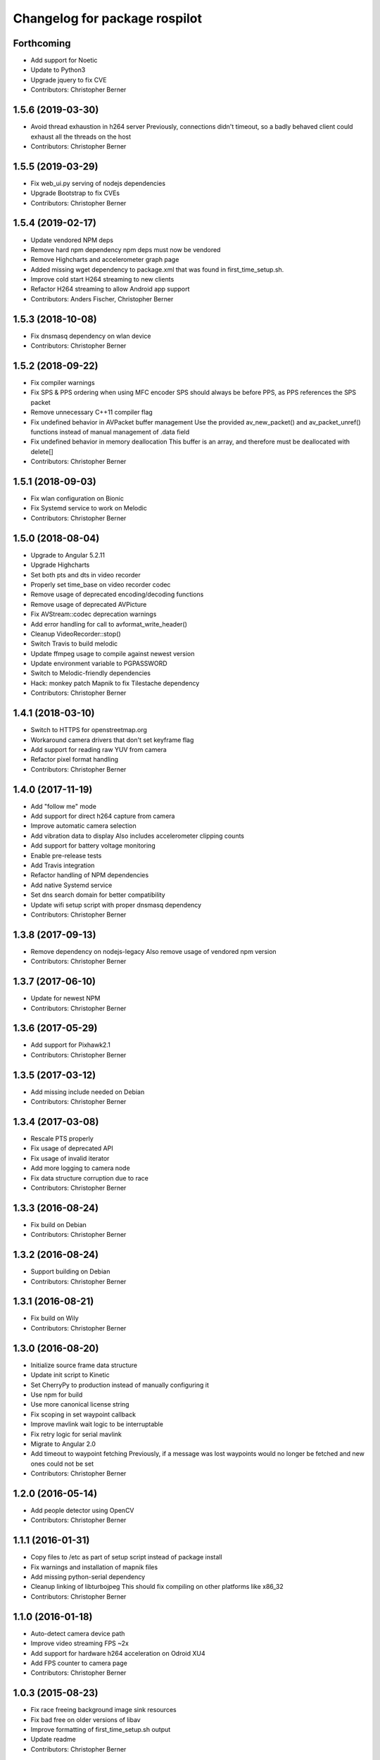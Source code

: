 ^^^^^^^^^^^^^^^^^^^^^^^^^^^^^^
Changelog for package rospilot
^^^^^^^^^^^^^^^^^^^^^^^^^^^^^^

Forthcoming
-----------
* Add support for Noetic
* Update to Python3
* Upgrade jquery to fix CVE
* Contributors: Christopher Berner

1.5.6 (2019-03-30)
------------------
* Avoid thread exhaustion in h264 server
  Previously, connections didn't timeout, so a badly behaved client
  could exhaust all the threads on the host
* Contributors: Christopher Berner

1.5.5 (2019-03-29)
------------------
* Fix web_ui.py serving of nodejs dependencies
* Upgrade Bootstrap to fix CVEs
* Contributors: Christopher Berner

1.5.4 (2019-02-17)
------------------
* Update vendored NPM deps
* Remove hard npm dependency
  npm deps must now be vendored
* Remove Highcharts and accelerometer graph page
* Added missing wget dependency to package.xml that was found in first_time_setup.sh.
* Improve cold start H264 streaming to new clients
* Refactor H264 streaming to allow Android app support
* Contributors: Anders Fischer, Christopher Berner

1.5.3 (2018-10-08)
------------------
* Fix dnsmasq dependency on wlan device
* Contributors: Christopher Berner

1.5.2 (2018-09-22)
------------------
* Fix compiler warnings
* Fix SPS & PPS ordering when using MFC encoder
  SPS should always be before PPS, as PPS references the SPS packet
* Remove unnecessary C++11 compiler flag
* Fix undefined behavior in AVPacket buffer management
  Use the provided av_new_packet() and av_packet_unref()
  functions instead of manual management of .data field
* Fix undefined behavior in memory deallocation
  This buffer is an array, and therefore must be deallocated with delete[]
* Contributors: Christopher Berner

1.5.1 (2018-09-03)
------------------
* Fix wlan configuration on Bionic
* Fix Systemd service to work on Melodic
* Contributors: Christopher Berner

1.5.0 (2018-08-04)
------------------
* Upgrade to Angular 5.2.11
* Upgrade Highcharts
* Set both pts and dts in video recorder
* Properly set time_base on video recorder codec
* Remove usage of deprecated encoding/decoding functions
* Remove usage of deprecated AVPicture
* Fix AVStream::codec deprecation warnings
* Add error handling for call to avformat_write_header()
* Cleanup VideoRecorder::stop()
* Switch Travis to build melodic
* Update ffmpeg usage to compile against newest version
* Update environment variable to PGPASSWORD
* Switch to Melodic-friendly dependencies
* Hack: monkey patch Mapnik to fix Tilestache dependency
* Contributors: Christopher Berner

1.4.1 (2018-03-10)
------------------
* Switch to HTTPS for openstreetmap.org
* Workaround camera drivers that don't set keyframe flag
* Add support for reading raw YUV from camera
* Refactor pixel format handling
* Contributors: Christopher Berner

1.4.0 (2017-11-19)
------------------
* Add "follow me" mode
* Add support for direct h264 capture from camera
* Improve automatic camera selection
* Add vibration data to display
  Also includes accelerometer clipping counts
* Add support for battery voltage monitoring
* Enable pre-release tests
* Add Travis integration
* Refactor handling of NPM dependencies
* Add native Systemd service
* Set dns search domain for better compatibility
* Update wifi setup script with proper dnsmasq dependency
* Contributors: Christopher Berner

1.3.8 (2017-09-13)
------------------
* Remove dependency on nodejs-legacy
  Also remove usage of vendored npm version
* Contributors: Christopher Berner

1.3.7 (2017-06-10)
------------------
* Update for newest NPM
* Contributors: Christopher Berner

1.3.6 (2017-05-29)
------------------
* Add support for Pixhawk2.1
* Contributors: Christopher Berner

1.3.5 (2017-03-12)
------------------
* Add missing include needed on Debian
* Contributors: Christopher Berner

1.3.4 (2017-03-08)
------------------
* Rescale PTS properly
* Fix usage of deprecated API
* Fix usage of invalid iterator
* Add more logging to camera node
* Fix data structure corruption due to race
* Contributors: Christopher Berner

1.3.3 (2016-08-24)
------------------
* Fix build on Debian
* Contributors: Christopher Berner

1.3.2 (2016-08-24)
------------------
* Support building on Debian
* Contributors: Christopher Berner

1.3.1 (2016-08-21)
------------------
* Fix build on Wily
* Contributors: Christopher Berner

1.3.0 (2016-08-20)
------------------
* Initialize source frame data structure
* Update init script to Kinetic
* Set CherryPy to production instead of manually configuring it
* Use npm for build
* Use more canonical license string
* Fix scoping in set waypoint callback
* Improve mavlink wait logic to be interruptable
* Fix retry logic for serial mavlink
* Migrate to Angular 2.0
* Add timeout to waypoint fetching
  Previously, if a message was lost waypoints would no longer be fetched
  and new ones could not be set
* Contributors: Christopher Berner

1.2.0 (2016-05-14)
------------------
* Add people detector using OpenCV
* Contributors: Christopher Berner

1.1.1 (2016-01-31)
------------------
* Copy files to /etc as part of setup script instead of package install
* Fix warnings and installation of mapnik files
* Add missing python-serial dependency
* Cleanup linking of libturbojpeg
  This should fix compiling on other platforms like x86_32
* Contributors: Christopher Berner

1.1.0 (2016-01-18)
------------------
* Auto-detect camera device path
* Improve video streaming FPS ~2x
* Add support for hardware h264 acceleration on Odroid XU4
* Add FPS counter to camera page
* Contributors: Christopher Berner

1.0.3 (2015-08-23)
------------------
* Fix race freeing background image sink resources
* Fix bad free on older versions of libav
* Improve formatting of first_time_setup.sh output
* Update readme
* Contributors: Christopher Berner

1.0.2 (2015-08-12)
------------------
* Remove unnecessary imports
* Contributors: Christopher Berner

1.0.1 (2015-08-09)
------------------
* Fix compilation error on vivid and utopic
* Contributors: Christopher Berner

1.0.0 (2015-08-08)
------------------
* Switch to H264 codec for streaming and recording
* Fix a variety of minor bugs
* Contributors: Christopher Berner

0.2.5 (2015-05-31)
------------------
* Tune MFC encoder parameters
* Contributors: Christopher Berner

0.2.4 (2015-05-29)
------------------
* Fix hardware encoder
* Fix detection of MFC
* Update service script for jade
* Contributors: Christopher Berner

0.2.3 (2015-05-02)
------------------
* Fix deprecation warnings
* Contributors: Christopher Berner

0.2.2 (2015-04-30)
------------------
* Change CodecID to AVCodecID
* Contributors: Christopher Berner

0.2.1 (2015-04-29)
------------------
* Switch to libnl 3.0
* Update to new libavconv constants
* Improve error handling in setup script
* Contributors: Christopher Berner

0.2.0 (2015-04-22)
------------------
Main features:

* Added map server to replace Google Maps
* Added support for recording in h264 with hardware acceleration
* Added support for Odroid Show

Details:

* Fix restart command in init.d script
* Move services and params out of global namespace
* Fix loading of video device selector
* Add hostapd setup to first_time_setup script
* Add setting in UI page to change codec
* Fix packaging of camera_node
* Optimize memory access when using MFC encoder
* Fix mjpeg recording
* Remove usage of tempnam, and cleanup some other code
* Fix usage of avcodec_encode_video2
* Replace usage of deprecated function
* Split camera node source code into cpp files
* Add (experimental) support for Exynos MFC
* Fix h264 encoding
* Improve media path expansion
* Fix bug in auto resolution detection
* Add auto-adjustment of height and width
* Wait for device to connect before writing to Odroid Show
* More code cleanup
* Code cleanup
* Fix debian package build
* Add support for recording with mjpeg codec
* Remove old vlc recorder node
* Add recording in h264 support to camera node
* Add support for usb cameras to camera node
* Refactor ptp node
* Media improvements
  Fix container format of recorded videos
  Add button to delete media
* Add support for Odroid Show
* Add thumbnails for videos
* Set queue_size in mavlink node
* Add flight mode to BasicStatus message and web ui
* Fix race condition in settings page
* Add carto style to osm2pgsql command
* Add auto detection of APM and baudrate
* Implement local mapnik server
  Also remove our dependency on Google Maps, so that we can run the map
  even when there's no internet connection
* Rename variable to avoid shadowing
* Fix image capture from webcam
* Fix lint errors
* Improve internet connection detection logic
* Don't try to load google maps if there's no internet connection
* Reduce chart update rate to 2Hz to improve performance
* Add source maps for Angular and jQuery
* Add button to shutdown on-board computer
* Contributors: Christopher Berner

0.1.1 (2014-08-27)
------------------
* Fix debian package build
* Contributors: Christopher Berner

0.1.0 (2014-08-26)
------------------
* Add PTP support
* Add init.d script to auto start rospilot
* Contributors: Christopher Berner

0.0.4 (2014-07-05)
------------------
* Use more standard compliant glob syntax
* Make .gitignore less aggressive
* Contributors: Christopher Berner

0.0.3 (2014-06-28)
------------------
* Change web_ui to use pkg_resources for static assets
* Add udev rule to installation targets
* Contributors: Christopher Berner

0.0.2 (2014-06-15)
------------------
* Remove pymavlink dependency
* Switch to a library for the HMC5883 communication
* Add more documentation
* Add support for MPU6050 to firmware
* Contributors: Christopher Berner

0.0.1 (2014-06-02)
------------------
* Initial release of rospilot
* Contributors: Christopher Berner, bordicon, cberner
